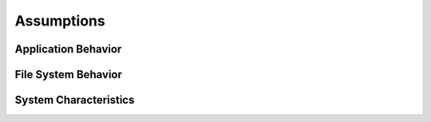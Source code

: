 ================
Assumptions
================

---------------------------
Application Behavior
---------------------------

---------------------------
File System Behavior
---------------------------

---------------------------
System Characteristics
---------------------------


